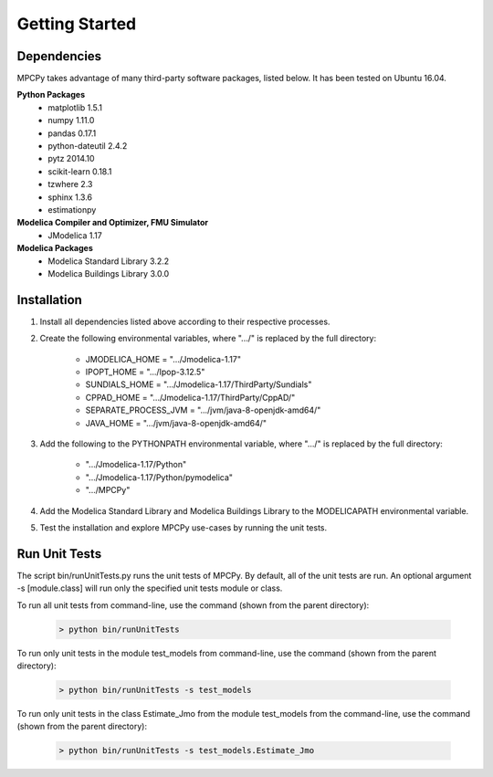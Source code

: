 Getting Started
===============

Dependencies
------------
MPCPy takes advantage of many third-party software packages, listed below.  It has been tested on Ubuntu 16.04.

**Python Packages**
    - matplotlib 1.5.1
    - numpy 1.11.0
    - pandas 0.17.1
    - python-dateutil 2.4.2
    - pytz 2014.10
    - scikit-learn 0.18.1
    - tzwhere 2.3
    - sphinx 1.3.6
    - estimationpy

**Modelica Compiler and Optimizer, FMU Simulator**
    - JModelica 1.17

**Modelica Packages**
    - Modelica Standard Library 3.2.2
    - Modelica Buildings Library 3.0.0

Installation
------------
1. Install all dependencies listed above according to their respective processes.

2. Create the following environmental variables, where ".../" is replaced by the full directory:

    - JMODELICA_HOME        = ".../Jmodelica-1.17"
    - IPOPT_HOME            = ".../Ipop-3.12.5"
    - SUNDIALS_HOME         = ".../Jmodelica-1.17/ThirdParty/Sundials"
    - CPPAD_HOME            = ".../Jmodelica-1.17/ThirdParty/CppAD/"
    - SEPARATE_PROCESS_JVM  = ".../jvm/java-8-openjdk-amd64/"
    - JAVA_HOME             = ".../jvm/java-8-openjdk-amd64/"

3. Add the following to the PYTHONPATH environmental variable, where ".../" is replaced by the full directory:

    - ".../Jmodelica-1.17/Python"
    - ".../Jmodelica-1.17/Python/pymodelica"
    - ".../MPCPy"

4. Add the Modelica Standard Library and Modelica Buildings Library to the MODELICAPATH environmental variable.

5. Test the installation and explore MPCPy use-cases by running the unit tests.

Run Unit Tests
--------------
The script bin/runUnitTests.py runs the unit tests of MPCPy.  By default, all of the unit tests are run.  An optional argument -s [module.class] will run only the specified unit tests module or class.

To run all unit tests from command-line, use the command (shown from the parent directory):

    .. code-block:: text

    	> python bin/runUnitTests

To run only unit tests in the module test_models from command-line, use the command (shown from the parent directory):

    .. code-block:: text

	   > python bin/runUnitTests -s test_models

To run only unit tests in the class Estimate_Jmo from the module test_models from the command-line, use the command (shown from the parent directory):

    .. code-block:: text

	   > python bin/runUnitTests -s test_models.Estimate_Jmo

